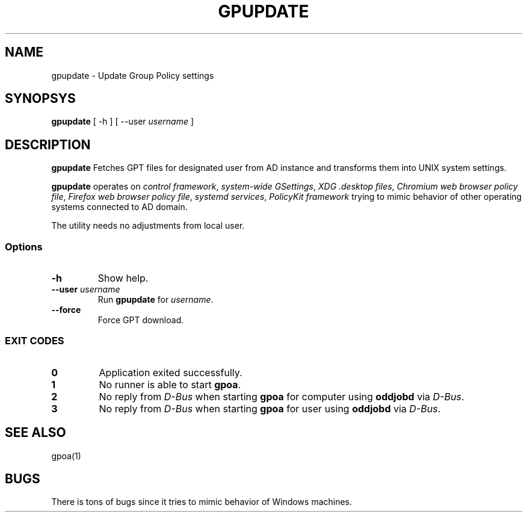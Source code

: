 .\" GPOA - GPO Applier for Linux
.\"
.\" Copyright (C) 2019-2024 BaseALT Ltd.
.\"
.\" This program is free software: you can redistribute it and/or modify
.\" it under the terms of the GNU General Public License as published by
.\" the Free Software Foundation, either version 3 of the License, or
.\" (at your option) any later version.
.\"
.\" This program is distributed in the hope that it will be useful,
.\" but WITHOUT ANY WARRANTY; without even the implied warranty of
.\" MERCHANTABILITY or FITNESS FOR A PARTICULAR PURPOSE.  See the
.\" GNU General Public License for more details.
.\"
.\" You should have received a copy of the GNU General Public License
.\" along with this program.  If not, see <http://www.gnu.org/licenses/>.
.TH GPUPDATE 1
.
.SH NAME
gpupdate \- Update Group Policy settings
.
.SH SYNOPSYS
\fBgpupdate\fP [ -h ] [ --user \fIusername\fP ]
.
.SH DESCRIPTION
.B gpupdate
Fetches GPT files for designated user from AD instance and transforms
them into UNIX system settings.

.B gpupdate
operates on \fIcontrol framework\fR, \fIsystem-wide GSettings\fR,
\fIXDG .desktop files\fR, \fIChromium web browser policy file\fR,
\fIFirefox web browser policy file\fR, \fIsystemd services\fR,
\fIPolicyKit framework\fR trying to mimic behavior of other operating
systems connected to AD domain.

The utility needs no adjustments from local user.
.
.SS Options
.TP 
\fB-h\fP
Show help.
.TP
\fB--user \fIusername\fR
Run \fBgpupdate\fP for \fIusername\fP.
.TP
\fB--force\fP
Force GPT download.
.
.SS "EXIT CODES"
.TP
\fB0\fR
Application exited successfully.
.TP
\fB1\fR
No runner is able to start \fBgpoa\fR.
.TP
\fB2\fR
No reply from \fID-Bus\fR when starting \fBgpoa\fR for computer using
\fBoddjobd\fR via \fID-Bus\fR.
.TP
\fB3\fR
No reply from \fID-Bus\fR when starting \fBgpoa\fR for user using
\fBoddjobd\fR via \fID-Bus\fR.
.
.SH "SEE ALSO"
gpoa(1)
.SH BUGS
There is tons of bugs since it tries to mimic behavior of Windows
machines.

